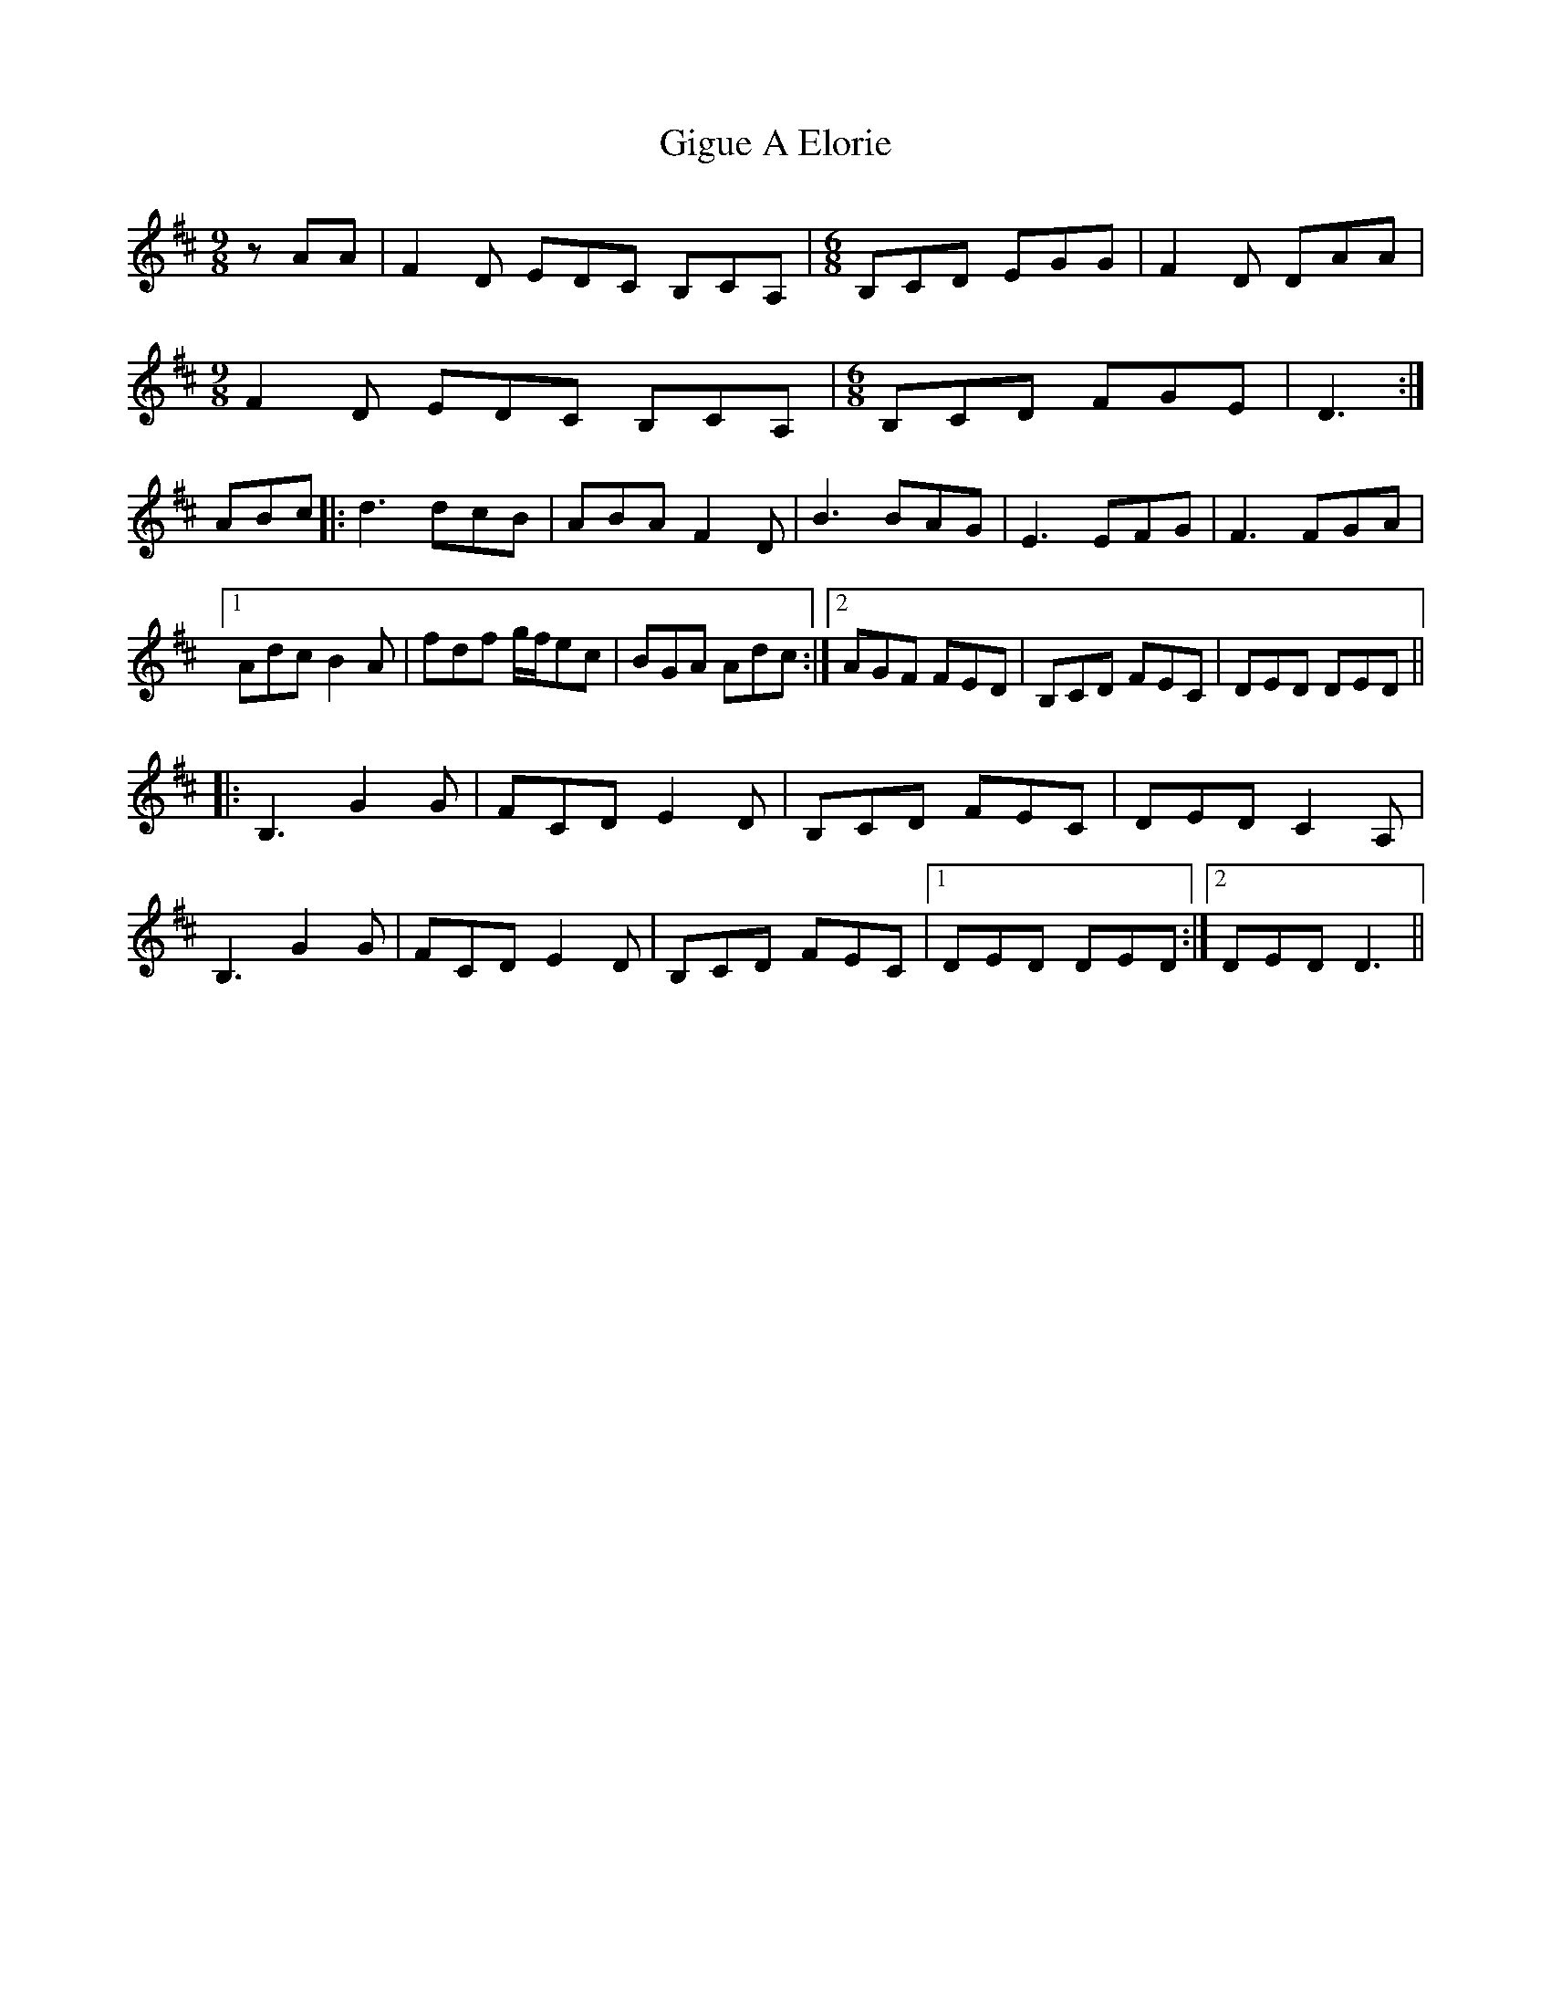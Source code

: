 X: 15139
T: Gigue A Elorie
R: jig
M: 6/8
K: Dmajor
[M:9/8] zAA|F2D EDC B,CA,|[M:6/8] B,CD EGG|F2D DAA|
[M:9/8] F2D EDC B,CA,|[M:6/8] B,CD FGE|D3:|
ABc|:d3 dcB|ABA F2D|B3 BAG|E3 EFG|F3 FGA|
[1Adc B2A|fdf g/f/ec|BGA Adc:|2 AGF FED|B,CD FEC|DED DED||
|:B,3 G2G|FCD E2D|B,CD FEC|DED C2A,|
B,3 G2G|FCD E2D|B,CD FEC|1 DED DED:|2 DED D3||

